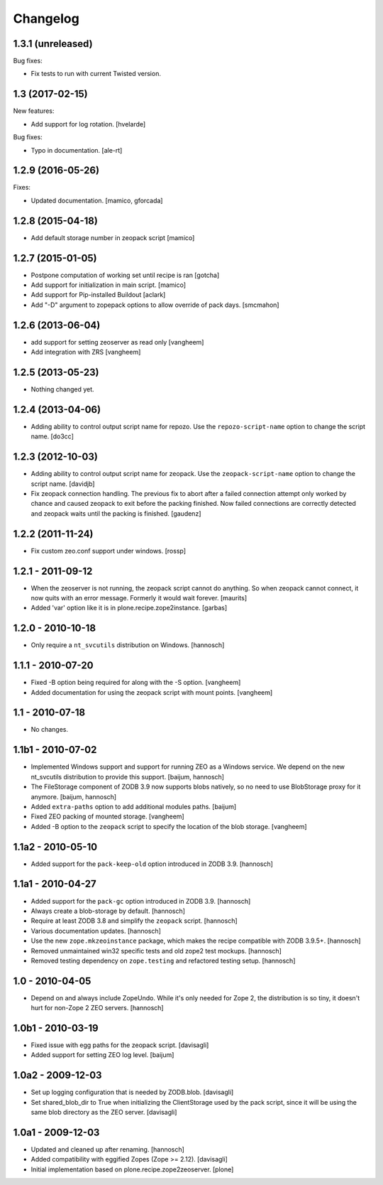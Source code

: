 Changelog
=========

1.3.1 (unreleased)
------------------

Bug fixes:

- Fix tests to run with current Twisted version.


1.3 (2017-02-15)
----------------

New features:

- Add support for log rotation.
  [hvelarde]

Bug fixes:

- Typo in documentation. [ale-rt]


1.2.9 (2016-05-26)
------------------

Fixes:

- Updated documentation.  [mamico, gforcada]


1.2.8 (2015-04-18)
------------------

- Add default storage number in zeopack script
  [mamico]


1.2.7 (2015-01-05)
------------------

- Postpone computation of working set until recipe is ran
  [gotcha]

- Add support for initialization in main script.
  [mamico]

- Add support for Pip-installed Buildout
  [aclark]

- Add "-D" argument to zopepack options to allow override of pack days.
  [smcmahon]


1.2.6 (2013-06-04)
------------------

- add support for setting zeoserver as read only
  [vangheem]

- Add integration with ZRS
  [vangheem]


1.2.5 (2013-05-23)
------------------

- Nothing changed yet.


1.2.4 (2013-04-06)
------------------

- Adding ability to control output script name for repozo. Use the
  ``repozo-script-name`` option to change the script name.
  [do3cc]


1.2.3 (2012-10-03)
------------------

- Adding ability to control output script name for zeopack. Use the
  ``zeopack-script-name`` option to change the script name.
  [davidjb]

- Fix zeopack connection handling. The previous fix to abort after a failed
  connection attempt only worked by chance and caused zeopack to exit before
  the packing finished. Now failed connections are correctly detected and
  zeopack waits until the packing is finished.
  [gaudenz]

1.2.2 (2011-11-24)
------------------

- Fix custom zeo.conf support under windows.
  [rossp]


1.2.1 - 2011-09-12
------------------

- When the zeoserver is not running, the zeopack script cannot do
  anything.  So when zeopack cannot connect, it now quits with an
  error message.  Formerly it would wait forever.
  [maurits]

- Added 'var' option like it is in plone.recipe.zope2instance.
  [garbas]

1.2.0 - 2010-10-18
------------------

- Only require a ``nt_svcutils`` distribution on Windows.
  [hannosch]

1.1.1 - 2010-07-20
------------------

- Fixed -B option being required for along with the -S option.
  [vangheem]

- Added documentation for using the zeopack script with mount points.
  [vangheem]

1.1 - 2010-07-18
----------------

- No changes.

1.1b1 - 2010-07-02
------------------

- Implemented Windows support and support for running ZEO as a Windows service.
  We depend on the new nt_svcutils distribution to provide this support.
  [baijum, hannosch]

- The FileStorage component of ZODB 3.9 now supports blobs natively,
  so no need to use BlobStorage proxy for it anymore.
  [baijum, hannosch]

- Added ``extra-paths`` option to add additional modules paths.
  [baijum]

- Fixed ZEO packing of mounted storage.
  [vangheem]

- Added -B option to the ``zeopack`` script to specify the location of the
  blob storage.
  [vangheem]

1.1a2 - 2010-05-10
------------------

- Added support for the ``pack-keep-old`` option introduced in ZODB 3.9.
  [hannosch]

1.1a1 - 2010-04-27
------------------

- Added support for the ``pack-gc`` option introduced in ZODB 3.9.
  [hannosch]

- Always create a blob-storage by default.
  [hannosch]

- Require at least ZODB 3.8 and simplify the ``zeopack`` script.
  [hannosch]

- Various documentation updates.
  [hannosch]

- Use the new ``zope.mkzeoinstance`` package, which makes the recipe compatible
  with ZODB 3.9.5+.
  [hannosch]

- Removed unmaintained win32 specific tests and old zope2 test mockups.
  [hannosch]

- Removed testing dependency on ``zope.testing`` and refactored testing setup.
  [hannosch]

1.0 - 2010-04-05
----------------

- Depend on and always include ZopeUndo. While it's only needed for Zope 2, the
  distribution is so tiny, it doesn't hurt for non-Zope 2 ZEO servers.
  [hannosch]

1.0b1 - 2010-03-19
------------------

- Fixed issue with egg paths for the zeopack script.
  [davisagli]

- Added support for setting ZEO log level.
  [baijum]

1.0a2 - 2009-12-03
------------------

* Set up logging configuration that is needed by ZODB.blob.
  [davisagli]

* Set shared_blob_dir to True when initializing the ClientStorage used
  by the pack script, since it will be using the same blob directory
  as the ZEO server.
  [davisagli]

1.0a1 - 2009-12-03
------------------

* Updated and cleaned up after renaming.
  [hannosch]

* Added compatibility with eggified Zopes (Zope >= 2.12).
  [davisagli]

* Initial implementation based on plone.recipe.zope2zeoserver.
  [plone]
